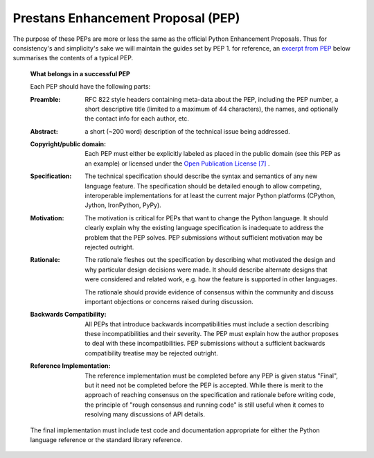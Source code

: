 Prestans Enhancement Proposal (PEP)
===================================

The purpose of these PEPs are more or less the same as the official Python Enhancement Proposals. Thus for consistency's
and simplicity's sake we will maintain the guides set by PEP 1. for reference, an `excerpt from PEP`_ below summarises
the contents of a typical PEP.

.. _excerpt from PEP: https://www.python.org/dev/peps/pep-0001/#what-belongs-in-a-successful-pep

  **What belongs in a successful PEP**

  Each PEP should have the following parts:

  :Preamble:
    RFC 822 style headers containing meta-data about the PEP, including the PEP number, a short descriptive
    title (limited to a maximum of 44 characters), the names, and optionally the contact info for each author, etc.

  :Abstract:
    a short (~200 word) description of the technical issue being addressed.

  :Copyright/public domain:
    Each PEP must either be explicitly labeled as placed in the public domain (see this PEP as
    an example) or licensed under the `Open Publication License [7]`_ .

  :Specification:
    The technical specification should describe the syntax and semantics of any new language feature.
    The specification should be detailed enough to allow competing, interoperable implementations for at least the
    current major Python platforms (CPython, Jython, IronPython, PyPy).

  :Motivation:
    The motivation is critical for PEPs that want to change the Python language. It should clearly explain
    why the existing language specification is inadequate to address the problem that the PEP solves. PEP submissions
    without sufficient motivation may be rejected outright.

  :Rationale:
    The rationale fleshes out the specification by describing what motivated the design and why particular
    design decisions were made. It should describe alternate designs that were considered and related work, e.g. how the
    feature is supported in other languages.

    The rationale should provide evidence of consensus within the community and discuss important objections or concerns
    raised during discussion.

  :Backwards Compatibility:
    All PEPs that introduce backwards incompatibilities must include a section describing
    these incompatibilities and their severity. The PEP must explain how the author proposes to deal with these
    incompatibilities. PEP submissions without a sufficient backwards compatibility treatise may be rejected outright.

  :Reference Implementation:
    The reference implementation must be completed before any PEP is given status "Final",
    but it need not be completed before the PEP is accepted. While there is merit to the approach of reaching consensus
    on the specification and rationale before writing code, the principle of "rough consensus and running code" is still
    useful when it comes to resolving many discussions of API details.

  The final implementation must include test code and documentation appropriate for either the Python language reference
  or the standard library reference.

.. _Open Publication License [7]: https://www.python.org/dev/peps/pep-0001/#id15

